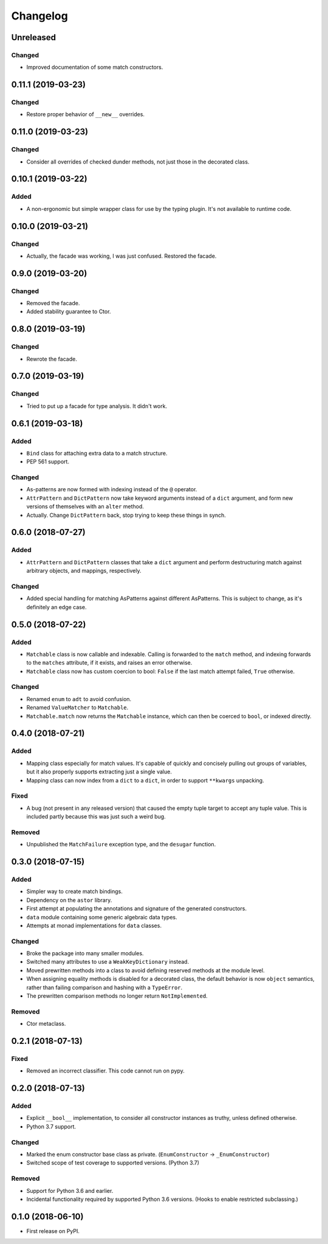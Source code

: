 
Changelog
=========

Unreleased
----------

Changed
~~~~~~~

- Improved documentation of some match constructors.

0.11.1 (2019-03-23)
-------------------

Changed
~~~~~~~

- Restore proper behavior of ``__new__`` overrides.

0.11.0 (2019-03-23)
-------------------

Changed
~~~~~~~

- Consider all overrides of checked dunder methods, not just those in the decorated class.

0.10.1 (2019-03-22)
-------------------

Added
~~~~~

- A non-ergonomic but simple wrapper class for use by the typing plugin. It's not available to runtime code.

0.10.0 (2019-03-21)
-------------------

Changed
~~~~~~~

- Actually, the facade was working, I was just confused. Restored the facade.

0.9.0 (2019-03-20)
------------------

Changed
~~~~~~~

- Removed the facade.
- Added stability guarantee to Ctor.

0.8.0 (2019-03-19)
------------------

Changed
~~~~~~~

- Rewrote the facade.

0.7.0 (2019-03-19)
------------------

Changed
~~~~~~~

- Tried to put up a facade for type analysis. It didn't work.

0.6.1 (2019-03-18)
------------------

Added
~~~~~

- ``Bind`` class for attaching extra data to a match structure.
- PEP 561 support.

Changed
~~~~~~~

- As-patterns are now formed with indexing instead of the ``@`` operator.
- ``AttrPattern`` and ``DictPattern`` now take keyword arguments instead of a ``dict`` argument, and form new versions of themselves with an ``alter`` method.
- Actually. Change ``DictPattern`` back, stop trying to keep these things in synch.

0.6.0 (2018-07-27)
------------------

Added
~~~~~

- ``AttrPattern`` and ``DictPattern`` classes that take a ``dict`` argument and perform destructuring match against arbitrary objects, and mappings, respectively.

Changed
~~~~~~~

- Added special handling for matching AsPatterns against different AsPatterns. This is subject to change, as it's definitely an edge case.

0.5.0 (2018-07-22)
------------------

Added
~~~~~

- ``Matchable`` class is now callable and indexable. Calling is forwarded to the ``match`` method, and indexing forwards to the ``matches`` attribute, if it exists, and raises an error otherwise.
- ``Matchable`` class now has custom coercion to bool: ``False`` if the last match attempt failed, ``True`` otherwise.

Changed
~~~~~~~

- Renamed ``enum`` to ``adt`` to avoid confusion.
- Renamed ``ValueMatcher`` to ``Matchable``.
- ``Matchable.match`` now returns the ``Matchable`` instance, which can then be coerced to ``bool``, or indexed directly.

0.4.0 (2018-07-21)
------------------

Added
~~~~~

- Mapping class especially for match values. It's capable of quickly and concisely pulling out groups of variables, but it also properly supports extracting just a single value.
- Mapping class can now index from a ``dict`` to a ``dict``, in order to support ``**kwargs`` unpacking.

Fixed
~~~~~

- A bug (not present in any released version) that caused the empty tuple target to accept any tuple value. This is included partly because this was just such a weird bug.

Removed
~~~~~~~

- Unpublished the ``MatchFailure`` exception type, and the ``desugar`` function.

0.3.0 (2018-07-15)
------------------

Added
~~~~~

- Simpler way to create match bindings.
- Dependency on the ``astor`` library.
- First attempt at populating the annotations and signature of the generated constructors.
- ``data`` module containing some generic algebraic data types.
- Attempts at monad implementations for ``data`` classes.

Changed
~~~~~~~

- Broke the package into many smaller modules.
- Switched many attributes to use a ``WeakKeyDictionary`` instead.
- Moved prewritten methods into a class to avoid defining reserved methods at the module level.
- When assigning equality methods is disabled for a decorated class, the default behavior is now ``object`` semantics, rather than failing comparison and hashing with a ``TypeError``.
- The prewritten comparison methods no longer return ``NotImplemented``.

Removed
~~~~~~~

- Ctor metaclass.

0.2.1 (2018-07-13)
------------------

Fixed
~~~~~

- Removed an incorrect classifier. This code cannot run on pypy.

0.2.0 (2018-07-13)
------------------

Added
~~~~~

- Explicit ``__bool__`` implementation, to consider all constructor instances as truthy, unless defined otherwise.
- Python 3.7 support.

Changed
~~~~~~~

- Marked the enum constructor base class as private. (``EnumConstructor`` -> ``_EnumConstructor``)
- Switched scope of test coverage to supported versions. (Python 3.7)

Removed
~~~~~~~

- Support for Python 3.6 and earlier.
- Incidental functionality required by supported Python 3.6 versions. (Hooks to enable restricted subclassing.)

0.1.0 (2018-06-10)
------------------

- First release on PyPI.
